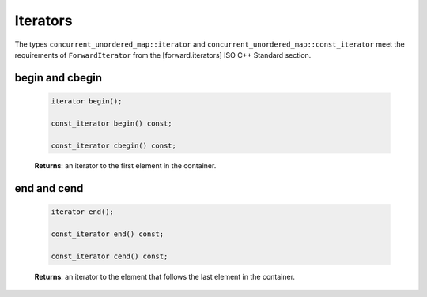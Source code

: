 =========
Iterators
=========

The types ``concurrent_unordered_map::iterator`` and ``concurrent_unordered_map::const_iterator``
meet the requirements of ``ForwardIterator`` from the [forward.iterators] ISO C++ Standard section.

begin and cbegin
----------------

    .. code:: cpp

        iterator begin();

        const_iterator begin() const;

        const_iterator cbegin() const;

    **Returns**: an iterator to the first element in the container.

end and cend
------------

    .. code:: cpp

        iterator end();

        const_iterator end() const;

        const_iterator cend() const;

    **Returns**: an iterator to the element that follows the last element in the container.
